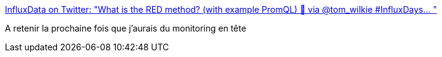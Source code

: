 :jbake-type: post
:jbake-status: published
:jbake-title: InfluxData on Twitter: "What is the RED method? (with example PromQL) 📸 via @tom_wilkie #InfluxDays… "
:jbake-tags: monitoring,metrics,_mois_févr.,_année_2018
:jbake-date: 2018-02-16
:jbake-depth: ../
:jbake-uri: shaarli/1518784163000.adoc
:jbake-source: https://nicolas-delsaux.hd.free.fr/Shaarli?searchterm=https%3A%2F%2Ftwitter.com%2FInfluxDB%2Fstatus%2F963458988607229954&searchtags=monitoring+metrics+_mois_f%C3%A9vr.+_ann%C3%A9e_2018
:jbake-style: shaarli

https://twitter.com/InfluxDB/status/963458988607229954[InfluxData on Twitter: "What is the RED method? (with example PromQL) 📸 via @tom_wilkie #InfluxDays… "]

A retenir la prochaine fois que j'aurais du monitoring en tête
